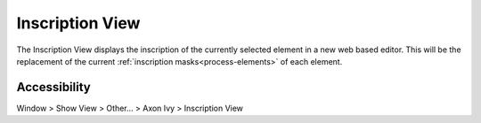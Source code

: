 Inscription View
----------------

The Inscription View displays the inscription of the currently selected element
in a new web based editor. This will be the replacement of the current
:ref:`inscription masks<process-elements>` of each element.


|img-inscribtion-view|

Accessibility
~~~~~~~~~~~~~

Window > Show View > Other... > Axon Ivy > Inscription View

.. |img-inscribtion-view| image:: /_images/process-modeling/inscription-view.png
